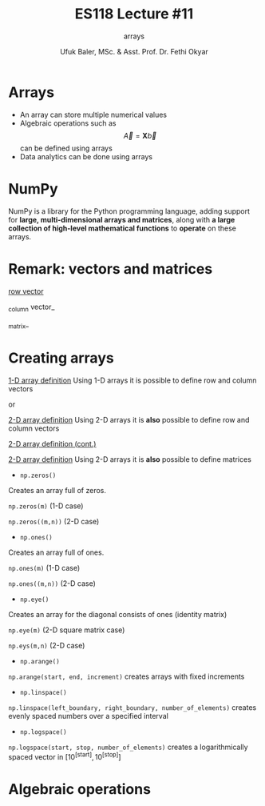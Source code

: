 #+TITLE: ES118 Lecture #11
#+AUTHOR: Ufuk Baler, MSc. & Asst. Prof. Dr. Fethi Okyar
#+SUBTITLE: arrays
#+STARTUP: overview
#+REVEAL_THEME: simple
#+REVEAL_INIT_OPTIONS: slideNumber:"c/t", width:1920, height:1080
#+REVEAL_TITLE_SLIDE: <h2>%t</h2> <h3>%s</h3> <h4>%a</h4> <h4>%d</h4>
#+OPTIONS: timestamp:nil toc:1 num:nil reveal_global_footer:nil
#+REVEAL_EXTRA_CSS: ../codestyle.css
#+LATEX_HEADER: \usepackage{amsmath}
#+MACRO: color @@html:<font color="$1">$2</font>@@

* Arrays
- An array can store multiple numerical values
- Algebraic operations such as $$\vec A = \mathbf X  \vec b$$ can be defined using arrays
- Data analytics can be done using arrays
  
* NumPy
NumPy is a library for the Python programming language, adding support for *large, multi-dimensional arrays and matrices*, along with *a large collection of high-level mathematical functions* to *operate* on these arrays.

* Remark: vectors and matrices
_row vector_
\begin{equation}
\vec r =
\begin{bmatrix}
1 & 2 & 3 & 4
\end{bmatrix}
\end{equation}
_column vector_
\begin{equation}
\vec c =
\begin{bmatrix}
1 \\ 2 \\ 3 \\ 4
\end{bmatrix}
\end{equation}
_matrix_
\begin{equation}
\mathbf M =
\begin{bmatrix}
1 & 2 \\ 3 & 4
\end{bmatrix}
\end{equation}

* Creating arrays
#+REVEAL_HTML: <div class="column" style="float:left; width:50%">
_1-D array definition_
Using 1-D arrays it is possible to define row and column vectors
#+ATTR_REVEAL: :frag (appear)
\begin{equation}
\vec x =
\begin{bmatrix}
1 & 2 & 3 & 4
\end{bmatrix}
\end{equation}
#+ATTR_REVEAL: :frag (appear)
or
#+ATTR_REVEAL: :frag (appear)
\begin{equation}
\vec x =
\begin{bmatrix}
1 \\ 2 \\ 3 \\ 4
\end{bmatrix}
\end{equation}
#+REVEAL_HTML: </div>

#+REVEAL_HTML: <div class="column" style="float:right; width:50%">
#+ATTR_REVEAL: :frag (appear)
#+ATTR_HTML: :width 800px
[[./1d_array_creation.png]]
#+REVEAL_HTML: </div>

#+REVEAL: split

#+REVEAL_HTML: <div class="column" style="float:left; width:50%">
_2-D array definition_
Using 2-D arrays it is *also* possible to define row and column vectors
#+ATTR_REVEAL: :frag (appear)
\begin{equation}
\vec r =
\begin{bmatrix}
1 & 2 & 3 & 4
\end{bmatrix}
\end{equation}
#+REVEAL_HTML: </div>

#+REVEAL_HTML: <div class="column" style="float:right; width:50%">
#+ATTR_REVEAL: :frag (appear)
#+ATTR_HTML: :width 800px
[[./2d_array_creation_r.png]]
#+REVEAL_HTML: </div>

#+REVEAL: split

#+REVEAL_HTML: <div class="column" style="float:left; width:50%">
_2-D array definition (cont.)_
#+ATTR_REVEAL: :frag (appear)
\begin{equation}
\vec c =
\begin{bmatrix}
1 \\ 2 \\ 3 \\ 4
\end{bmatrix}
\end{equation}
#+REVEAL_HTML: </div>

#+REVEAL_HTML: <div class="column" style="float:right; width:50%">
#+ATTR_REVEAL: :frag (appear)
#+ATTR_HTML: :width 800px
[[./2d_array_creation_c.png]]
#+REVEAL_HTML: </div>

#+REVEAL: split

#+REVEAL_HTML: <div class="column" style="float:left; width:50%">
_2-D array definition_
Using 2-D arrays it is *also* possible to define matrices

#+ATTR_REVEAL: :frag (appear)
\begin{equation}
\mathbf M =
\begin{bmatrix}
1 & 2 \\ 3 & 4
\end{bmatrix}
\end{equation}
#+REVEAL_HTML: </div>

#+REVEAL_HTML: <div class="column" style="float:right; width:50%">
#+ATTR_REVEAL: :frag (appear)
#+ATTR_HTML: :width 800px
[[./2d_array_creation_m.png]]
#+REVEAL_HTML: </div>

#+REVEAL: split
#+REVEAL_HTML: <div class="column" style="float:left; width:50%">
#+ATTR_REVEAL: :frag (appear)
- ~np.zeros()~
#+ATTR_REVEAL: :frag (appear)  
Creates an array full of zeros.
#+ATTR_REVEAL: :frag (appear)
~np.zeros(m)~ (1-D case)
#+ATTR_REVEAL: :frag (appear)
~np.zeros((m,n))~ (2-D case)

#+ATTR_REVEAL: :frag (appear)
- ~np.ones()~
#+ATTR_REVEAL: :frag (appear)  
Creates an array full of ones.
#+ATTR_REVEAL: :frag (appear)
~np.ones(m)~ (1-D case)
#+ATTR_REVEAL: :frag (appear)
~np.ones((m,n))~ (2-D case)

#+ATTR_REVEAL: :frag (appear)
- ~np.eye()~
#+ATTR_REVEAL: :frag (appear)  
Creates an array for the diagonal consists of ones (identity matrix)
#+ATTR_REVEAL: :frag (appear)
~np.eye(m)~ (2-D square matrix case)
#+ATTR_REVEAL: :frag (appear)
~np.eys(m,n)~ (2-D case)

#+REVEAL_HTML: </div>

#+REVEAL_HTML: <div class="column" style="float:right; width:50%">
#+ATTR_REVEAL: :frag (appear)
#+ATTR_HTML: :width 600px
[[./array_creation_functions11.png]]
#+ATTR_REVEAL: :frag (appear)
#+ATTR_HTML: :width 600px
[[./array_creation_functions22.png]]

#+REVEAL_HTML: </div>

#+REVEAL: split

#+REVEAL_HTML: <div class="column" style="float:left; width:50%">
#+ATTR_REVEAL: :frag (appear)
- ~np.arange()~
#+ATTR_REVEAL: :frag (appear)
~np.arange(start, end, increment)~ creates arrays with fixed increments
#+ATTR_REVEAL: :frag (appear)
- ~np.linspace()~
#+ATTR_REVEAL: :frag (appear)  
~np.linspace(left_boundary, right_boundary, number_of_elements)~ creates evenly spaced numbers over a specified interval
#+ATTR_REVEAL: :frag (appear)
- ~np.logspace()~
#+ATTR_REVEAL: :frag (appear)
~np.logspace(start, stop, number_of_elements)~ creates a logarithmically spaced vector in $\Big[10^{\text{[start]}}, 10^{\text{[stop]}}\Big]$

#+REVEAL_HTML: </div>

#+REVEAL_HTML: <div class="column" style="float:right; width:50%">
#+ATTR_REVEAL: :frag (appear)
#+ATTR_HTML: :width 800px
[[./array_creation_functions33.png]]

#+REVEAL_HTML: </div>

* Algebraic operations    

